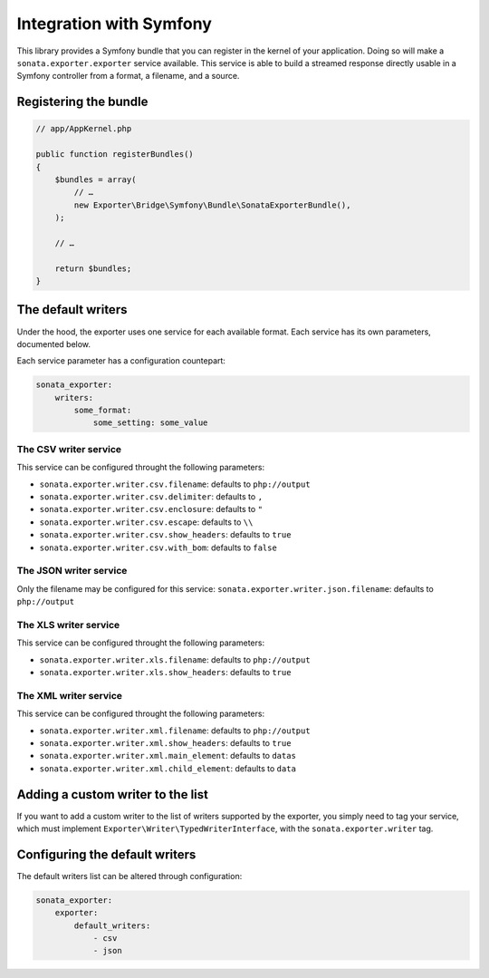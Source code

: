 ========================
Integration with Symfony
========================

This library provides a Symfony bundle that you can register in the kernel of your application.
Doing so will make a ``sonata.exporter.exporter`` service available.
This service is able to build a streamed response directly usable in a Symfony controller
from a format, a filename, and a source.

Registering the bundle
----------------------

.. code-block:: php

    // app/AppKernel.php

    public function registerBundles()
    {
        $bundles = array(
            // …
            new Exporter\Bridge\Symfony\Bundle\SonataExporterBundle(),
        );

        // …

        return $bundles;
    }


The default writers
-------------------

Under the hood, the exporter uses one service for each available format.
Each service has its own parameters, documented below.

Each service parameter has a configuration countepart:

.. code-block:: yaml

    sonata_exporter:
        writers:
            some_format:
                some_setting: some_value

The CSV writer service
~~~~~~~~~~~~~~~~~~~~~~
This service can be configured throught the following parameters:

* ``sonata.exporter.writer.csv.filename``: defaults to ``php://output``
* ``sonata.exporter.writer.csv.delimiter``: defaults to ``,``
* ``sonata.exporter.writer.csv.enclosure``: defaults to ``"``
* ``sonata.exporter.writer.csv.escape``: defaults to ``\\``
* ``sonata.exporter.writer.csv.show_headers``: defaults to ``true``
* ``sonata.exporter.writer.csv.with_bom``: defaults to ``false``

The JSON writer service
~~~~~~~~~~~~~~~~~~~~~~~

Only the filename may be configured for this service:
``sonata.exporter.writer.json.filename``: defaults to ``php://output``

The XLS writer service
~~~~~~~~~~~~~~~~~~~~~~~

This service can be configured throught the following parameters:

* ``sonata.exporter.writer.xls.filename``: defaults to ``php://output``
* ``sonata.exporter.writer.xls.show_headers``: defaults to ``true``

The XML writer service
~~~~~~~~~~~~~~~~~~~~~~~

This service can be configured throught the following parameters:

* ``sonata.exporter.writer.xml.filename``: defaults to ``php://output``
* ``sonata.exporter.writer.xml.show_headers``: defaults to ``true``
* ``sonata.exporter.writer.xml.main_element``: defaults to ``datas``
* ``sonata.exporter.writer.xml.child_element``: defaults to ``data``

Adding a custom writer to the list
----------------------------------

If you want to add a custom writer to the list of writers supported by the exporter,
you simply need to tag your service,
which must implement ``Exporter\Writer\TypedWriterInterface``,
with the ``sonata.exporter.writer`` tag.

Configuring the default writers
-------------------------------

The default writers list can be altered through configuration:

.. code-block:: yaml

    sonata_exporter:
        exporter:
            default_writers:
                - csv
                - json
